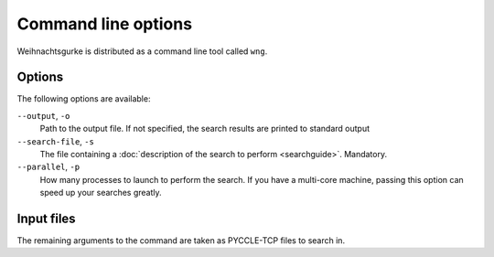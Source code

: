 .. Copyright 2015 University of York
   Author: Aaron Ecay

======================
 Command line options
======================

Weihnachtsgurke is distributed as a command line tool called ``wng``.

Options
=======

The following options are available:

``--output``, ``-o``
    Path to the output file.  If not specified, the search results are
    printed to standard output

``--search-file``, ``-s``
    The file containing a :doc:`description of the search to perform
    <searchguide>`.  Mandatory.

``--parallel``, ``-p``
    How many processes to launch to perform the search.  If you have a
    multi-core machine, passing this option can speed up your searches
    greatly.

Input files
===========

The remaining arguments to the command are taken as PYCCLE-TCP files to
search in.
